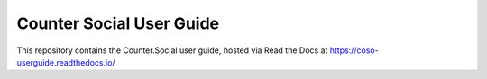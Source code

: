 Counter Social User Guide
=======================================

This repository contains the Counter.Social user guide,
hosted via Read the Docs at https://coso-userguide.readthedocs.io/
